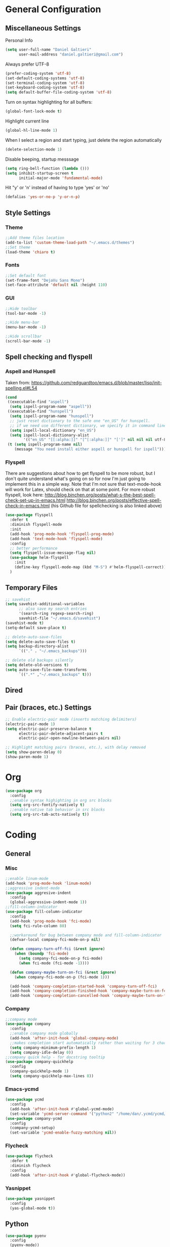 * General Configuration
** Miscellaneous Settings
Personal Info
#+BEGIN_SRC emacs-lisp
  (setq user-full-name "Daniel Galtieri"
        user-mail-address "daniel.galtieri@gmail.com")
#+END_SRC

Always prefer UTF-8
#+BEGIN_SRC emacs-lisp
(prefer-coding-system 'utf-8)
(set-default-coding-systems 'utf-8)
(set-terminal-coding-system 'utf-8)
(set-keyboard-coding-system 'utf-8)
(setq default-buffer-file-coding-system 'utf-8)
#+END_SRC

Turn on syntax highlighting for all buffers:
#+BEGIN_SRC emacs-lisp
  (global-font-lock-mode t)
#+END_SRC

Highlight current line
#+BEGIN_SRC emacs-lisp
  (global-hl-line-mode 1)
#+END_SRC

When I select a region and start typing, just delete the region automatically
#+BEGIN_SRC emacs-lisp
  (delete-selection-mode 1)
#+END_SRC

Disable beeping, startup messsage
#+BEGIN_SRC emacs-lisp
  (setq ring-bell-function (lambda ()))
  (setq inhibit-startup-screen t
        initial-major-mode 'fundamental-mode)
#+END_SRC

Hit "y' or 'n' instead of having to type 'yes' or 'no'
#+BEGIN_SRC emacs-lisp
  (defalias 'yes-or-no-p 'y-or-n-p)
#+END_SRC
** Style Settings
*** Theme
#+BEGIN_SRC emacs-lisp
  ;;Add theme files location
  (add-to-list 'custom-theme-load-path "~/.emacs.d/themes")
  ;;Set theme
  (load-theme 'chiaro t)
#+END_SRC
*** Fonts 
#+BEGIN_SRC emacs-lisp
  ;;Set default font
  (set-frame-font "DejaVu Sans Mono")
  (set-face-attribute 'default nil :height 110)
#+END_SRC
*** GUI
#+BEGIN_SRC emacs-lisp
  ;;Hide toolbar 
  (tool-bar-mode -1)

  ;;Hide menu-bar
  (menu-bar-mode -1)

  ;;Hide scrollbar
  (scroll-bar-mode -1)
#+END_SRC
** Spell checking and flyspell
*** Aspell and Hunspell
Taken from: https://github.com/redguardtoo/emacs.d/blob/master/lisp/init-spelling.el#L54
#+BEGIN_SRC emacs-lisp
  (cond
   ((executable-find "aspell")
    (setq ispell-program-name "aspell"))
   ((executable-find "hunspell")
    (setq ispell-program-name "hunspell")
    ;; just reset dictionary to the safe one "en_US" for hunspell.
    ;; if we need use different dictionary, we specify it in command line arguments
    (setq ispell-local-dictionary "en_US")
    (setq ispell-local-dictionary-alist
          '(("en_US" "[[:alpha:]]" "[^[:alpha:]]" "[']" nil nil nil utf-8))))
   (t (setq ispell-program-name nil)
      (message "You need install either aspell or hunspell for ispell")))
#+END_SRC
*** Flyspell
There are suggestions about how to get flyspell to be more robust, but I don't quite
understand what's going on so for now I'm just going to implement this in a simple way.
Note that I'm not sure that text-mode-hook will work for Latex, should check on that at 
some point. 
For more robust flyspell, look here:
http://blog.binchen.org/posts/what-s-the-best-spell-check-set-up-in-emacs.html
http://blog.binchen.org/posts/effective-spell-check-in-emacs.html
(his Github file for spellchecking is also linked above)

#+BEGIN_SRC emacs-lisp
  (use-package flyspell
    :defer t
    :diminish flyspell-mode
    :init
    (add-hook 'prog-mode-hook 'flyspell-prog-mode)
    (add-hook 'text-mode-hook 'flyspell-mode)
    :config
    ;; better performance
    (setq flyspell-issue-message-flag nil)
    (use-package helm-flyspell
      :init
      (define-key flyspell-mode-map (kbd "M-S") #'helm-flyspell-correct))
    )
#+END_SRC
** Temporary Files
#+BEGIN_SRC emacs-lisp
  ;; savehist
  (setq savehist-additional-variables
        ;; also save my search entries
        '(search-ring regexp-search-ring)
        savehist-file "~/.emacs.d/savehist")
  (savehist-mode t)
  (setq-default save-place t)

  ;; delete-auto-save-files
  (setq delete-auto-save-files t)
  (setq backup-directory-alist
        `(("." . "~/.emacs_backups")))

  ;; delete old backups silently
  (setq delete-old-versions t)
  (setq auto-save-file-name-transforms
        `((".*" ,"~/.emacs_backups" t)))
#+END_SRC
** Dired
** Pair (braces, etc.) Settings
#+BEGIN_SRC emacs-lisp
  ;; Enable electric-pair mode (inserts matching delimiters)
  (electric-pair-mode 1)
  (setq electric-pair-preserve-balance t
        electric-pair-delete-adjacent-pairs t
        electric-pair-open-newline-between-pairs nil)

  ;; Highlight matching pairs (braces, etc.), with delay removed
  (setq show-paren-delay 0)
  (show-paren-mode 1)
#+END_SRC
* Org
#+BEGIN_SRC emacs-lisp
  (use-package org
    :config
    ;;enable syntax highighting in org src blocks
    (setq org-src-fontify-natively t)
    ;;enable native tab behavior in src blocks
    (setq org-src-tab-acts-natively t))
#+END_SRC
* Coding
** General
*** Misc
#+BEGIN_SRC emacs-lisp
  ;;enable linum-mode 
  (add-hook 'prog-mode-hook 'linum-mode)
  ;;aggressive indent-mode 
  (use-package aggresive-indent
    :config 
    (global-aggressive-indent-mode 1))
  ;;fill-column-indicator
  (use-package fill-column-indicator
    :config
    (add-hook 'prog-mode-hook 'fci-mode)
    (setq fci-rule-column 80)

    ;;workaround for bug between company mode and fill-column-indicator
    (defvar-local company-fci-mode-on-p nil)

    (defun company-turn-off-fci (&rest ignore)
      (when (boundp 'fci-mode)
        (setq company-fci-mode-on-p fci-mode)
        (when fci-mode (fci-mode -1))))

    (defun company-maybe-turn-on-fci (&rest ignore)
      (when company-fci-mode-on-p (fci-mode 1)))

    (add-hook 'company-completion-started-hook 'company-turn-off-fci)
    (add-hook 'company-completion-finished-hook 'company-maybe-turn-on-fci)
    (add-hook 'company-completion-cancelled-hook 'company-maybe-turn-on-fci))
#+END_SRC
*** Company
#+BEGIN_SRC emacs-lisp
  ;;company mode
  (use-package company
    :config 
    ;;enable company mode globally
    (add-hook 'after-init-hook 'global-company-mode)
    ;;makes completion start automatically rather than waiting for 3 chars / 0.5sec
    (setq company-minimum-prefix-length 1)
    (setq company-idle-delay 0))
  ;;company quick help - for docstring tooltip
  (use-package company-quickhelp
    :config 
    (company-quickhelp-mode 1)
    (setq company-quickhelp-max-lines 8))
#+END_SRC
*** Emacs-ycmd
#+BEGIN_SRC emacs-lisp
  (use-package ycmd
    :config
    (add-hook 'after-init-hook #'global-ycmd-mode)
    (set-variable 'ycmd-server-command '("python2" "/home/dan/.ycmd/ycmd/ycmd")))
  (use-package company-ycmd
    :config
    (company-ycmd-setup)
    (set-variable 'ycmd-enable-fuzzy-matching nil))
#+END_SRC
*** Flycheck
#+BEGIN_SRC emacs-lisp
  (use-package flycheck
    :defer t
    :diminish flycheck
    :config
    (add-hook 'after-init-hook #'global-flycheck-mode))
#+END_SRC
*** Yasnippet 
#+BEGIN_SRC emacs-lisp
  (use-package yasnippet
    :config
    (yas-global-mode t))
#+END_SRC
** Python
#+BEGIN_SRC emacs-lisp
  (use-package pyenv
    :config
    (pyenv-mode))
  (use-package ein
    :defer t
    :config
    ;;enable ycmd in ein, not recognized as supported mode by default
    (add-hook 'ein:notebook-multilang-mode-hook 'ycmd-mode)
  (setq python-shell-interpreter "python")
  (setq python-shell-interpreter-args "-m IPython"))
#+END_SRC
* Magit
#+BEGIN_SRC emacs-lisp
  (use-package magit
    :ensure t)
#+END_SRC
* Helm
#+BEGIN_SRC emacs-lisp
  (use-package helm
    :init
    (require 'helm-config)
    :config
    ;;pretty much all of this config is stolen from Tuhdo's Helm guide
    ;;found: http://tuhdo.github.io/helm-intro.html
    ;; The default "C-x c" is quite close to "C-x C-c", which quits Emacs.
    ;; Changed to "C-c h". Note: We must set "C-c h" globally, because we
    ;; cannot change `helm-command-prefix-key' once `helm-config' is loaded.
    (global-set-key (kbd "C-c h") 'helm-command-prefix)
    (global-unset-key (kbd "C-x c"))
    (when (executable-find "curl")
      (setq helm-google-suggest-use-curl-p t))

    ;;open helm buffer inside current window, not occupy whole other window
    (setq helm-split-window-in-side-p t)

    ;;move to end or beginning of source when reaching top or bottom of source.
    (setq helm-move-to-line-cycle-in-source t)

    ;;search for library in `require' and `declare-function' sexp.
    (setq helm-ff-search-library-in-sexp t)

    ;;scroll 8 lines other window using M-<next>/M-<prior>
    (setq helm-scroll-amount 8)

    ;;need to look up what this does
    (setq helm-ff-file-name-history-use-recentf t)

    ;;rebind tab to run persistent action
    (define-key helm-map (kbd "<tab>") 'helm-execute-persistent-action)

    ;;make TAB works in terminal 
    (define-key helm-map (kbd "C-i") 'helm-execute-persistent-action)

    ;;list actions using C-z
    (define-key helm-map (kbd "C-z")  'helm-select-action)

    ;;helm-M-x keybind
    (global-set-key (kbd "M-x") 'helm-M-x)

    ;;optional fuzzy matching for helm-M-x
    (setq helm-M-x-fuzzy-match t)

    ;;helm-show-kill-ring keybind
    (global-set-key (kbd "M-y") 'helm-show-kill-ring)

    ;;helm-mini keybind
    (global-set-key (kbd "C-x b") 'helm-mini)

    ;;fuzzy matching for helm-mini
    (setq helm-buffers-fuzzy-matching t
          helm-recentf-fuzzy-match    t)

    ;;helm-find-files
    (global-set-key (kbd "C-x C-f") 'helm-find-files)

    ;;enable search pattern in header line
    (setq helm-echo-input-in-header-line t)
    ;;and turn off minibuffer when using helm session
    (defun helm-hide-minibuffer-maybe ()
      (when (with-helm-buffer helm-echo-input-in-header-line)
        (let ((ov (make-overlay (point-min) (point-max) nil nil t)))
          (overlay-put ov 'window (selected-window))
          (overlay-put ov 'face (let ((bg-color (face-background 'default nil)))
                                  `(:background ,bg-color :foreground ,bg-color)))
          (setq-local cursor-type nil))))
    (add-hook 'helm-minibuffer-set-up-hook 'helm-hide-minibuffer-maybe)
    ;; enables helm completions for Emacs commands
    (helm-mode 1))
#+END_SRC
* Projectile
#+BEGIN_SRC emacs-lisp
  (projectile-global-mode)
#+END_SRC
* Undo Tree
#+BEGIN_SRC emacs-lisp
  (use-package undo-tree
    :config
    (global-undo-tree-mode))
#+END_SRC
* Volatile Highlights
#+BEGIN_SRC emacs-lisp
  (use-package volatile-highlights
    :config
    (volatile-highlights-mode t))
#+END_SRC
   
